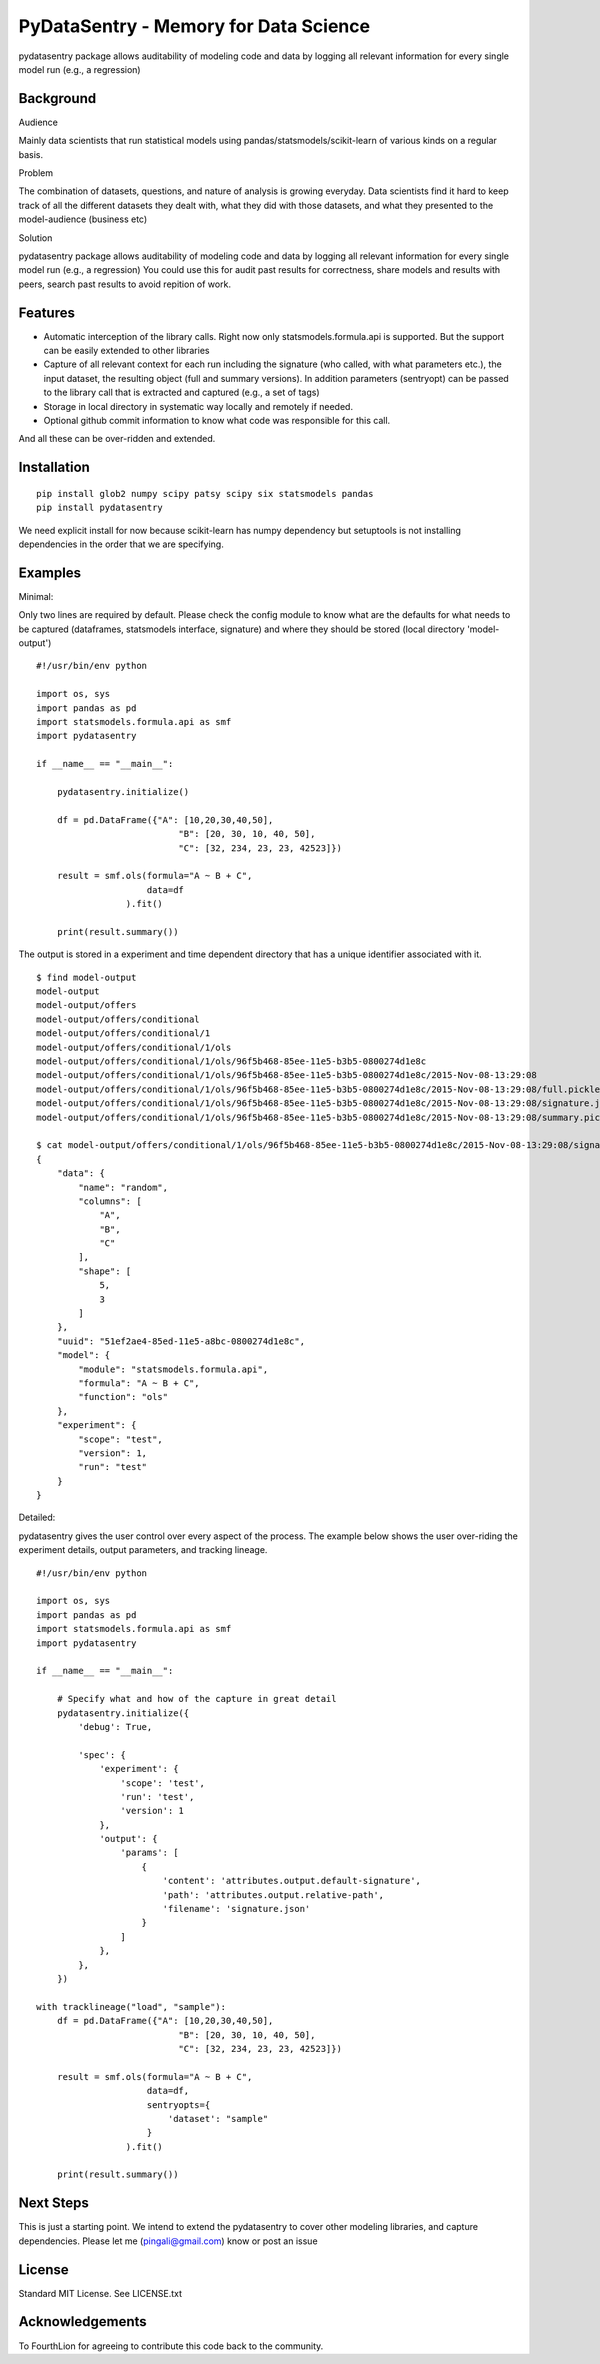 PyDataSentry - Memory for Data Science
======================================

pydatasentry package allows auditability of modeling code and data by
logging all relevant information for every single model run (e.g., a
regression)

Background
~~~~~~~~~~

Audience

Mainly data scientists that run statistical models using
pandas/statsmodels/scikit-learn of various kinds on a regular basis.

Problem

The combination of datasets, questions, and nature of analysis is
growing everyday. Data scientists find it hard to keep track of all
the different datasets they dealt with, what they did with those
datasets, and what they presented to the model-audience (business etc)

Solution

pydatasentry package allows auditability of modeling code and data by
logging all relevant information for every single model run (e.g., a
regression) You could use this for audit past results for correctness,
share models and results with peers, search past results to avoid
repition of work.

Features 
~~~~~~~~

* Automatic interception of the library calls. Right now only
  statsmodels.formula.api is supported. But the support can be easily
  extended to other libraries

* Capture of all relevant context for each run including the signature
  (who called, with what parameters etc.), the input dataset, the
  resulting object (full and summary versions). In addition parameters
  (sentryopt) can be passed to the library call that is extracted and
  captured (e.g., a set of tags)

* Storage in local directory in systematic way locally and remotely if
  needed.


* Optional github commit information to know what code was responsible
  for this call.

And all these can be over-ridden and extended. 

Installation
~~~~~~~~~~~~

::

    pip install glob2 numpy scipy patsy scipy six statsmodels pandas
    pip install pydatasentry 

We need explicit install for now because scikit-learn has numpy
dependency but setuptools is not installing dependencies in the order
that we are specifying.


Examples 
~~~~~~~~~

Minimal: 

Only two lines are required by default. Please check the config module
to know what are the defaults for what needs to be captured
(dataframes, statsmodels interface, signature) and where they should
be stored (local directory 'model-output')

::

    #!/usr/bin/env python
    
    import os, sys 
    import pandas as pd
    import statsmodels.formula.api as smf
    import pydatasentry 
    
    if __name__ == "__main__": 

        pydatasentry.initialize()
        
        df = pd.DataFrame({"A": [10,20,30,40,50], 
                               "B": [20, 30, 10, 40, 50], 
                               "C": [32, 234, 23, 23, 42523]})
        
        result = smf.ols(formula="A ~ B + C", 
                         data=df
                     ).fit()
    
        print(result.summary())

The output is stored in a experiment and time dependent directory that
has a unique identifier associated with it.

::

    $ find model-output
    model-output
    model-output/offers
    model-output/offers/conditional
    model-output/offers/conditional/1
    model-output/offers/conditional/1/ols
    model-output/offers/conditional/1/ols/96f5b468-85ee-11e5-b3b5-0800274d1e8c
    model-output/offers/conditional/1/ols/96f5b468-85ee-11e5-b3b5-0800274d1e8c/2015-Nov-08-13:29:08
    model-output/offers/conditional/1/ols/96f5b468-85ee-11e5-b3b5-0800274d1e8c/2015-Nov-08-13:29:08/full.pickle
    model-output/offers/conditional/1/ols/96f5b468-85ee-11e5-b3b5-0800274d1e8c/2015-Nov-08-13:29:08/signature.json
    model-output/offers/conditional/1/ols/96f5b468-85ee-11e5-b3b5-0800274d1e8c/2015-Nov-08-13:29:08/summary.pickle
    
    $ cat model-output/offers/conditional/1/ols/96f5b468-85ee-11e5-b3b5-0800274d1e8c/2015-Nov-08-13:29:08/signature.json
    {
        "data": {
            "name": "random",
            "columns": [
                "A",
                "B",
                "C"
            ],
            "shape": [
                5,
                3
            ]
        },
        "uuid": "51ef2ae4-85ed-11e5-a8bc-0800274d1e8c",
        "model": {
            "module": "statsmodels.formula.api",
            "formula": "A ~ B + C",
            "function": "ols"
        },
        "experiment": {
            "scope": "test",
            "version": 1,
            "run": "test"
        }
    }
    
    
Detailed:

pydatasentry gives the user control over every aspect of the process.
The example below shows the user over-riding the experiment details, 
output parameters, and tracking lineage. 

::

    #!/usr/bin/env python
    
    import os, sys 
    import pandas as pd
    import statsmodels.formula.api as smf
    import pydatasentry 
    
    if __name__ == "__main__": 

        # Specify what and how of the capture in great detail
        pydatasentry.initialize({
            'debug': True, 
            
            'spec': { 
                'experiment': { 
                    'scope': 'test',
                    'run': 'test',
                    'version': 1
                },
                'output': {
                    'params': [ 
                        {
                            'content': 'attributes.output.default-signature',
                            'path': 'attributes.output.relative-path',
                            'filename': 'signature.json'
                        }
                    ]
                },
            },
        }) 
        
    with tracklineage("load", "sample"): 
        df = pd.DataFrame({"A": [10,20,30,40,50], 
                               "B": [20, 30, 10, 40, 50], 
                               "C": [32, 234, 23, 23, 42523]})
        
        result = smf.ols(formula="A ~ B + C", 
                         data=df, 
                         sentryopts={
                             'dataset': "sample"
                         }
                     ).fit()
    
        print(result.summary())

Next Steps
~~~~~~~~~~

This is just a starting point. We intend to extend the pydatasentry to
cover other modeling libraries, and capture dependencies. Please let
me (pingali@gmail.com) know or post an issue

License
~~~~~~~

Standard MIT License. See LICENSE.txt 

Acknowledgements
~~~~~~~~~~~~~~~~

To FourthLion for agreeing to contribute this code back to the
community. 
